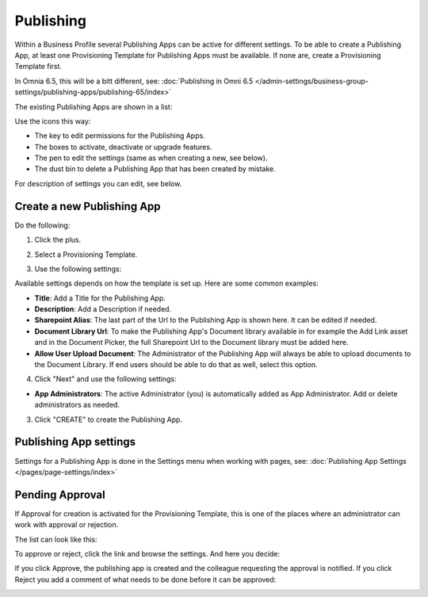 Publishing
=================

Within a Business Profile several Publishing Apps can be active for different settings. To be able to create a Publishing App, at least one Provisioning Template for Publishing Apps must be available. If none are, create a Provisioning Template first.

In Omnia 6.5, this will be a bitt different, see: :doc:`Publishing in Omni 6.5 </admin-settings/business-group-settings/publishing-apps/publishing-65/index>`

The existing Publishing Apps are shown in a list:

.. image:: publishing-apps-list-new3.png

Use the icons this way:

+ The key to edit permissions for the Publishing Apps.
+ The boxes to activate, deactivate or upgrade features.
+ The pen to edit the settings (same as when creating a new, see below).
+ The dust bin to delete a Publishing App that has been created by mistake.

For description of settings you can edit, see below.

Create a new Publishing App
*****************************
Do the following:

1. Click the plus.

.. image:: publishing-apps-click-plus-new3.png

2. Select a Provisioning Template.

.. image:: publishing-app-template-new.png

3. Use the following settings:

.. image:: publishing-app-template-new2.png

Available settings depends on how the template is set up. Here are some common examples:

+ **Title**: Add a Title for the Publishing App.
+ **Description**: Add a Description if needed.
+ **Sharepoint Alias**: The last part of the Url to the Publishing App is shown here. It can be edited if needed.
+ **Document Library Url**: To make the Publishing App's Document library available in for example the Add Link asset and in the Document Picker, the full Sharepoint Url to the Document library must be added here.
+ **Allow User Upload Document**: The Administrator of the Publishing App will always be able to upload documents to the Document Library. If end users should be able to do that as well, select this option.

4. Click "Next" and use the following settings:

.. image:: publishing-apps-settings-3.png

+ **App Administrators**: The active Administrator (you) is automatically added as App Administrator. Add or delete administrators as needed. 

3. Click "CREATE" to create the Publishing App.

Publishing App settings
*************************
Settings for a Publishing App is done in the Settings menu when working with pages, see: :doc:`Publishing App Settings </pages/page-settings/index>`

Pending Approval
*****************
If Approval for creation is activated for the Provisioning Template, this is one of the places where an administrator can work with approval or rejection.

The list can look like this:

.. image:: publishing-pending-approval.png

To approve or reject, click the link and browse the settings. And here you decide:

.. image:: publishing-pending-approval-approve.png

If you click Approve, the publishing app is created and the colleague requesting the approval is notified. If you click Reject you add a comment of what needs to be done before it can be approved:

.. image:: publishing-pending-approval-comment.png



